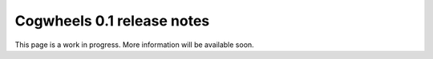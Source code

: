 ===========================
Cogwheels 0.1 release notes
===========================

This page is a work in progress. More information will be available soon.
